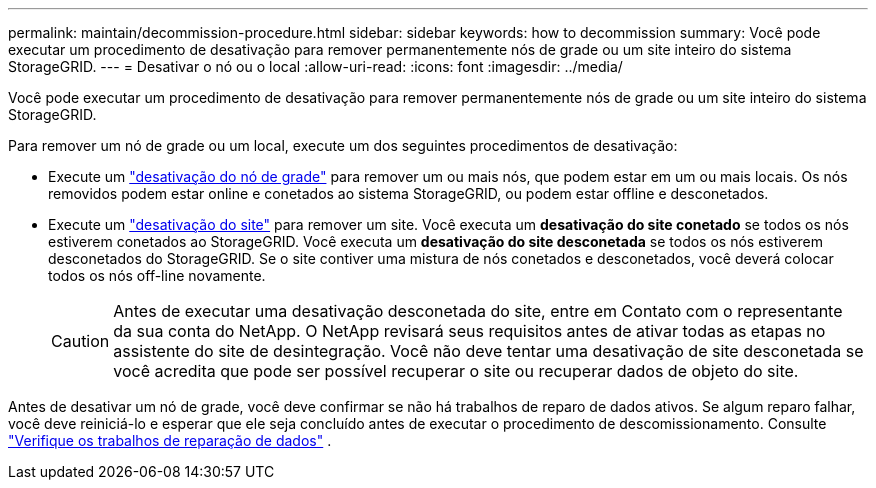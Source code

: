 ---
permalink: maintain/decommission-procedure.html 
sidebar: sidebar 
keywords: how to decommission 
summary: Você pode executar um procedimento de desativação para remover permanentemente nós de grade ou um site inteiro do sistema StorageGRID. 
---
= Desativar o nó ou o local
:allow-uri-read: 
:icons: font
:imagesdir: ../media/


[role="lead"]
Você pode executar um procedimento de desativação para remover permanentemente nós de grade ou um site inteiro do sistema StorageGRID.

Para remover um nó de grade ou um local, execute um dos seguintes procedimentos de desativação:

* Execute um link:grid-node-decommissioning.html["desativação do nó de grade"] para remover um ou mais nós, que podem estar em um ou mais locais. Os nós removidos podem estar online e conetados ao sistema StorageGRID, ou podem estar offline e desconetados.
* Execute um link:considerations-for-removing-site.html["desativação do site"] para remover um site. Você executa um *desativação do site conetado* se todos os nós estiverem conetados ao StorageGRID. Você executa um *desativação do site desconetada* se todos os nós estiverem desconetados do StorageGRID. Se o site contiver uma mistura de nós conetados e desconetados, você deverá colocar todos os nós off-line novamente.
+

CAUTION: Antes de executar uma desativação desconetada do site, entre em Contato com o representante da sua conta do NetApp. O NetApp revisará seus requisitos antes de ativar todas as etapas no assistente do site de desintegração. Você não deve tentar uma desativação de site desconetada se você acredita que pode ser possível recuperar o site ou recuperar dados de objeto do site.



Antes de desativar um nó de grade, você deve confirmar se não há trabalhos de reparo de dados ativos.  Se algum reparo falhar, você deve reiniciá-lo e esperar que ele seja concluído antes de executar o procedimento de descomissionamento. Consulte link:../maintain/checking-data-repair-jobs.html["Verifique os trabalhos de reparação de dados"] .
